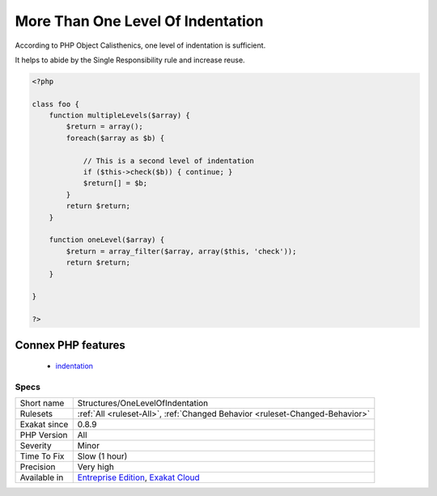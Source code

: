 .. _structures-onelevelofindentation:

.. _more-than-one-level-of-indentation:

More Than One Level Of Indentation
++++++++++++++++++++++++++++++++++

.. meta::
	:description:
		More Than One Level Of Indentation: According to PHP Object Calisthenics, one level of indentation is sufficient.
	:twitter:card: summary_large_image
	:twitter:site: @exakat
	:twitter:title: More Than One Level Of Indentation
	:twitter:description: More Than One Level Of Indentation: According to PHP Object Calisthenics, one level of indentation is sufficient
	:twitter:creator: @exakat
	:twitter:image:src: https://www.exakat.io/wp-content/uploads/2020/06/logo-exakat.png
	:og:image: https://www.exakat.io/wp-content/uploads/2020/06/logo-exakat.png
	:og:title: More Than One Level Of Indentation
	:og:type: article
	:og:description: According to PHP Object Calisthenics, one level of indentation is sufficient
	:og:url: https://php-tips.readthedocs.io/en/latest/tips/Structures/OneLevelOfIndentation.html
	:og:locale: en
According to PHP Object Calisthenics, one level of indentation is sufficient.

It helps to abide by the Single Responsibility rule and increase reuse.

.. code-block:: php
   
   <?php
   
   class foo {
       function multipleLevels($array) {
           $return = array();
           foreach($array as $b) {
   
               // This is a second level of indentation
               if ($this->check($b)) { continue; }
               $return[] = $b;
           }
           return $return;
       }
   
       function oneLevel($array) {
           $return = array_filter($array, array($this, 'check'));
           return $return;
       }
   
   }
   
   ?>
Connex PHP features
-------------------

  + `indentation <https://php-dictionary.readthedocs.io/en/latest/dictionary/indentation.ini.html>`_


Specs
_____

+--------------+-------------------------------------------------------------------------------------------------------------------------+
| Short name   | Structures/OneLevelOfIndentation                                                                                        |
+--------------+-------------------------------------------------------------------------------------------------------------------------+
| Rulesets     | :ref:`All <ruleset-All>`, :ref:`Changed Behavior <ruleset-Changed-Behavior>`                                            |
+--------------+-------------------------------------------------------------------------------------------------------------------------+
| Exakat since | 0.8.9                                                                                                                   |
+--------------+-------------------------------------------------------------------------------------------------------------------------+
| PHP Version  | All                                                                                                                     |
+--------------+-------------------------------------------------------------------------------------------------------------------------+
| Severity     | Minor                                                                                                                   |
+--------------+-------------------------------------------------------------------------------------------------------------------------+
| Time To Fix  | Slow (1 hour)                                                                                                           |
+--------------+-------------------------------------------------------------------------------------------------------------------------+
| Precision    | Very high                                                                                                               |
+--------------+-------------------------------------------------------------------------------------------------------------------------+
| Available in | `Entreprise Edition <https://www.exakat.io/entreprise-edition>`_, `Exakat Cloud <https://www.exakat.io/exakat-cloud/>`_ |
+--------------+-------------------------------------------------------------------------------------------------------------------------+


